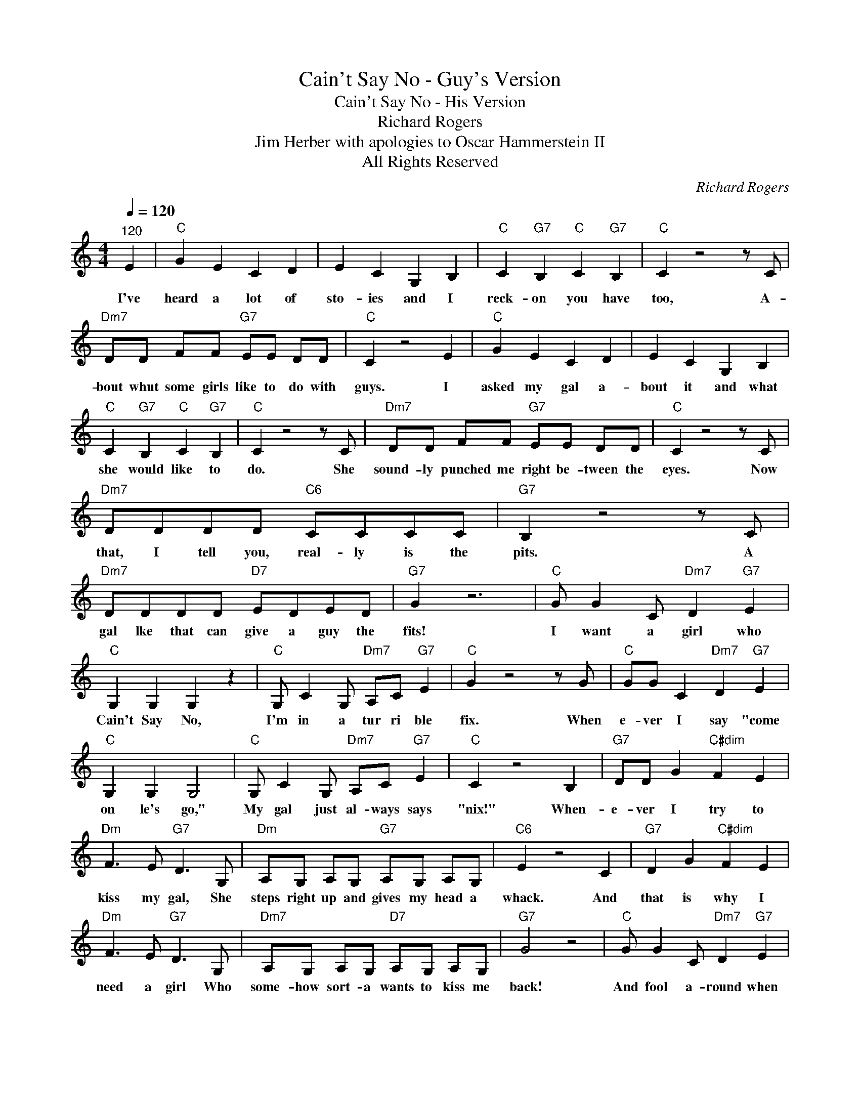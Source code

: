 X:1
T:Cain't Say No - Guy's Version
T:Cain't Say No - His Version
T:Richard Rogers
T:Jim Herber with apologies to Oscar Hammerstein II
T:All Rights Reserved
C:Richard Rogers
Z:All Rights Reserved
L:1/8
Q:1/4=120
M:4/4
K:C
V:1 treble 
%%MIDI program 0
%%MIDI control 7 100
%%MIDI control 10 64
V:1
"^120" E2 |"C" G2 E2 C2 D2 | E2 C2 G,2 B,2 |"C" C2"G7" B,2"C" C2"G7" B,2 |"C" C2 z4 z C | %5
w: I've|heard a lot of|sto- ies and I|reck- on you have|too, A-|
"Dm7" DD FF"G7" EE DD |"C" C2 z4 E2 |"C" G2 E2 C2 D2 | E2 C2 G,2 B,2 | %9
w: bout whut some girls like to do with|guys. I|asked my gal a-|bout it and what|
"C" C2"G7" B,2"C" C2"G7" B,2 |"C" C2 z4 z C |"Dm7" DD FF"G7" EE DD |"C" C2 z4 z C | %13
w: she would like to|do. She|sound- ly punched me right be- tween the|eyes. Now|
"Dm7" DDDD"C6" CCCC |"G7" B,2 z4 z C |"Dm7" DDDD"D7" EDED |"G7" G2 z6 |"C" G G2 C"Dm7" D2"G7" E2 | %18
w: that, I tell you, real- ly is the|pits. A|gal lke that can give a guy the|fits!|I want a girl who|
"C" G,2 G,2 G,2 z2 |"C" G, C2 G,"Dm7" A,C"G7" E2 |"C" G2 z4 z G |"C" GG C2"Dm7" D2"G7" E2 | %22
w: Cain't Say No,|I'm in a tur ri ble|fix. When|e- ver I say "come|
"C" G,2 G,2 G,4 |"C" G, C2 G,"Dm7" A,C"G7" E2 |"C" C2 z4 B,2 |"G7" DD G2"C#dim" F2 E2 | %26
w: on le's go,"|My gal just al- ways says|"nix!" When-|e- ver I try to|
"Dm" F3 E"G7" D3 G, |"Dm" A,G, A,G,"G7" A,G, A,G, |"C6" E2 z4 C2 |"G7" D2 G2"C#dim" F2 E2 | %30
w: kiss my gal, She|steps right up and gives my head a|whack. And|that is why I|
"Dm" F3 E"G7" D3 G, |"Dm7" A,G, A,G,"D7" A,G, A,G, |"G7" G4 z4 |"C" G G2 C"Dm7" D2"G7" E2 | %34
w: need a girl Who|some- how sort- a wants to kiss me|back!|And fool a- round when|
"C" G,2 G,2 G,4 |"C" G, C2 G,"Am" A,C"Em" E2 |"Bb" F2 z6 |"F6" F F2 F FE F2 |"Ab7" ^F2 z6 | %39
w: lights are low,|Not one who's pris- sy and|quaint;|Please, not the type that c'n|faint|
"C" G G2 G G^F G2 |"Ab7" _A2 z4 A2 |"G7" A8 | B,8 |"C" C8 | z6 E2 |"C" G2 FF E2 GG | %46
w: All of the things my gal|ain't! And|C'aint|Say|No!|I've|heard that a gal likes her|
"Dm7" FF E2"G7" D G2 F |"C" EE D2"C6" C G3 |"Dm7" FF E2"G7" D2 GG |"C" G2 F2 E2 GG | %50
w: guy to get flirt- y, and|talk to her purt- ty|That's what I've heard. So I|told my gal that 'er|
"Dm7" F>F E2"G7" D G2 F |"C" E>E D2"C6" C G2 G |"Dm7" B>B"D7" A2"G" G2 CC |"C" G2 C2 G2 CC | %54
w: lips 're like cher ries, an'|ros es an' ber ries, 'Cause|that's what * heard Then I|told my gal that she's|
"F" A>A F2 A2 F>F |"C7" _B>B E2 B2 E2 |"Am7" c8 |"C" G>G E2"C6" F2 D>D |"C" G2 E2"C6" F4 | %59
w: sweet- er 'n cream and I've|got- ta have cream or|die?|Whut 'id I get when I|talked thet way?|
"Dm7" z GG G2 z (3GGG |"G7" G2 z6 |"C" G G2 C"Dm7" D2 E2 |"C" G,2 G,2 G,2 z2 | %63
w: (You guessed it) Spit in the|eye.|I wan- a be her|Ro- me- o|
"C" G, C2 G,"Am" A,C"Em" E2 |"Bb" F2 z6 |"F6" F F2 F FE F2 |"Ab7" ^F4 z4 |"C" G G2 G G^F G2 | %68
w: On- ly Pla- to- nic won't|do.|I wan'- a girl I can|woo,|One who will cud- dle on|
"Ab7" _A6 A2 |"G7" =A8 | B,8 |"C" C8 |] %72
w: cue, And|C'aint|Say|No!|


